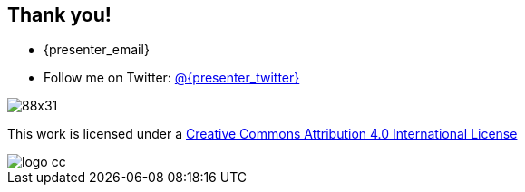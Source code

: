 == Thank you!

* {presenter_email}
* Follow me on Twitter: https://twitter.com/{presenter_twitter}[@{presenter_twitter}]

image::https://licensebuttons.net/l/{copyright}/4.0/88x31.png[]

[.license]
This work is licensed under a http://creativecommons.org/licenses/{copyright}/4.0/[Creative Commons Attribution 4.0 International License]

image::cc/logo_cc.png[]
